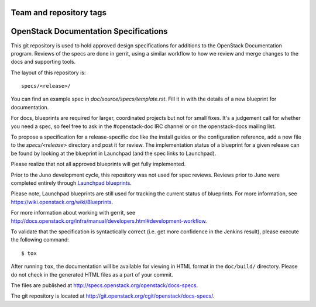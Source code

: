 ========================
Team and repository tags
========================

.. image:: http://governance.openstack.org/badges/docs-specs.svg
    :target: http://governance.openstack.org/reference/tags/index.html

.. Change things from this point on

======================================
OpenStack Documentation Specifications
======================================

This git repository is used to hold approved design specifications for
additions to the OpenStack Documentation program. Reviews of the specs
are done in gerrit, using a similar workflow to how we review and
merge changes to the docs and supporting tools.

The layout of this repository is::

  specs/<release>/

You can find an example spec in `doc/source/specs/template.rst`.
Fill it in with the details of a new blueprint for documentation.

For docs, blueprints are required for larger, coordinated projects but
not for small fixes. It's a judgement call for whether you need a
spec, so feel free to ask in the
#openstack-doc IRC channel or on the openstack-docs mailing list.

To propose a specification for a release-specific doc like the install guides
or the configuration reference, add a new file to the
`specs/<release>` directory and post it for review.  The implementation
status of a blueprint for a given release can be found by looking at the
blueprint in Launchpad (and the spec links to Launchpad).

Please realize that not all approved blueprints will get fully implemented.

Prior to the Juno development cycle, this repository was not used for spec
reviews.  Reviews prior to Juno were completed entirely through `Launchpad
blueprints <http://blueprints.launchpad.net/openstack-manuals>`_.

Please note, Launchpad blueprints are still used for tracking the
current status of blueprints. For more information, see
https://wiki.openstack.org/wiki/Blueprints.

For more information about working with gerrit, see
http://docs.openstack.org/infra/manual/developers.html#development-workflow.

To validate that the specification is syntactically correct (i.e. get more
confidence in the Jenkins result), please execute the following command::

  $ tox

After running ``tox``, the documentation will be available for viewing in HTML
format in the ``doc/build/`` directory. Please do not check in the generated
HTML files as a part of your commit.

The files are published at http://specs.openstack.org/openstack/docs-specs.

The git repository is located at
http://git.openstack.org/cgit/openstack/docs-specs/.
